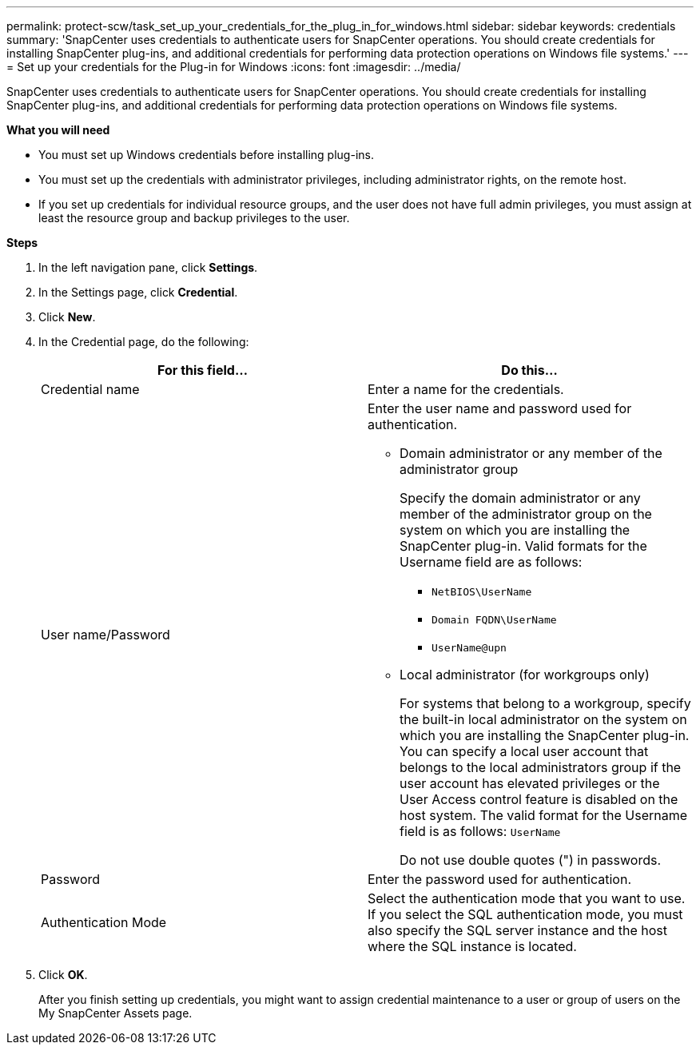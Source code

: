 ---
permalink: protect-scw/task_set_up_your_credentials_for_the_plug_in_for_windows.html
sidebar: sidebar
keywords: credentials
summary: 'SnapCenter uses credentials to authenticate users for SnapCenter operations. You should create credentials for installing SnapCenter plug-ins, and additional credentials for performing data protection operations on Windows file systems.'
---
= Set up your credentials for the Plug-in for Windows
:icons: font
:imagesdir: ../media/

[.lead]
SnapCenter uses credentials to authenticate users for SnapCenter operations. You should create credentials for installing SnapCenter plug-ins, and additional credentials for performing data protection operations on Windows file systems.

*What you will need*

* You must set up Windows credentials before installing plug-ins.

* You must set up the credentials with administrator privileges, including administrator rights, on the remote host.

* If you set up credentials for individual resource groups, and the user does not have full admin privileges, you must assign at least the resource group and backup privileges to the user.

*Steps*

. In the left navigation pane, click *Settings*.
. In the Settings page, click *Credential*.
. Click *New*.
. In the Credential page, do the following:
+
|===
| For this field...| Do this...

a|
Credential name
a|
Enter a name for the credentials.
a|
User name/Password
a|
Enter the user name and password used for authentication.

 ** Domain administrator or any member of the administrator group
+
Specify the domain administrator or any member of the administrator group on the system on which you are installing the SnapCenter plug-in. Valid formats for the Username field are as follows:

  *** `NetBIOS\UserName`
  *** `Domain FQDN\UserName`
  *** `UserName@upn`

 ** Local administrator (for workgroups only)
+
For systems that belong to a workgroup, specify the built-in local administrator on the system on which you are installing the SnapCenter plug-in. You can specify a local user account that belongs to the local administrators group if the user account has elevated privileges or the User Access control feature is disabled on the host system. The valid format for the Username field is as follows: `UserName`

+
Do not use double quotes (") in passwords.
a|
Password
a|
Enter the password used for authentication.
a|
Authentication Mode
a|
Select the authentication mode that you want to use. If you select the SQL authentication mode, you must also specify the SQL server instance and the host where the SQL instance is located.

|===

. Click *OK*.
+
After you finish setting up credentials, you might want to assign credential maintenance to a user or group of users on the My SnapCenter Assets page.
